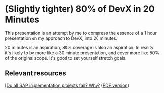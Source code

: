 * (Slightly tighter) 80% of DevX in 20 Minutes

This presentation is an attempt by me to compress the essence of a 1
hour presentation on my approach to DevX, into 20 minutes.

20 minutes is an aspiration, 80% coverage is also an aspiration.  In
reality it's likely to be more like a 30 minute presentation, and
cover more like 50% of the original scope.  It's good to set yourself stretch goals.

** Relevant resources

[[https://www.linkedin.com/pulse/108-do-all-sap-implementation-projects-fail-why-nieto-rodriguez-uvmuf][[Do all SAP implementation projects fail? Why?]] ([[./108# - Do all SAP implementation projects fail_ Why_.pdf][PDF version]])

